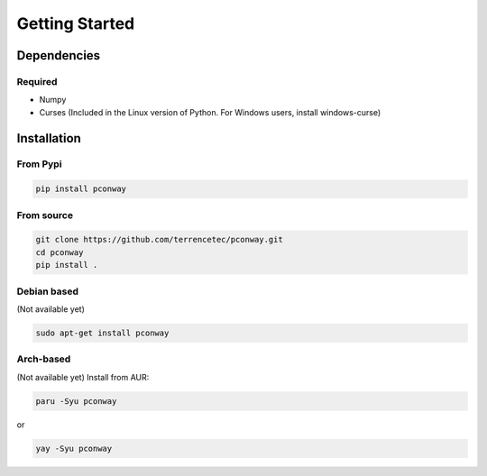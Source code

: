 Getting Started
===============

Dependencies
------------

Required
^^^^^^^^
* Numpy
* Curses (Included in the Linux version of Python. For Windows users,
  install windows-curse)

Installation
------------
From Pypi
^^^^^^^^^
.. code:: bash

   pip install pconway

From source
^^^^^^^^^^^
.. code:: bash

   git clone https://github.com/terrencetec/pconway.git
   cd pconway
   pip install .

Debian based
^^^^^^^^^^^^
(Not available yet)

.. code:: bash

   sudo apt-get install pconway

Arch-based
^^^^^^^^^^
(Not available yet)
Install from AUR:

.. code:: bash

   paru -Syu pconway

or

.. code:: bash

   yay -Syu pconway

